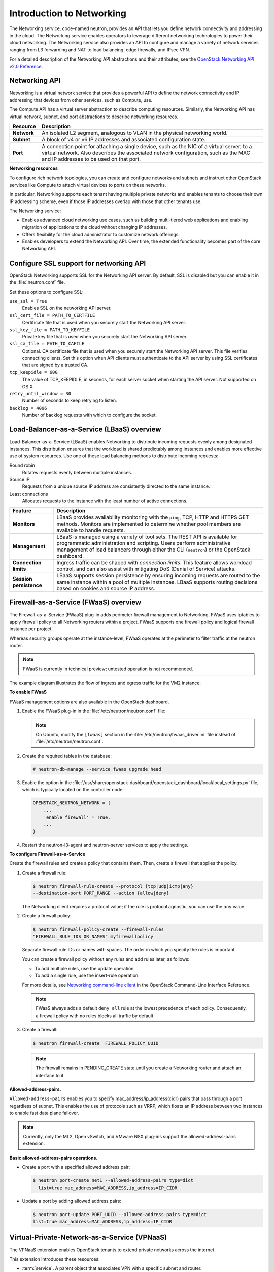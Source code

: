 ==========================
Introduction to Networking
==========================

The Networking service, code-named neutron, provides an API that lets
you define network connectivity and addressing in the cloud. The
Networking service enables operators to leverage different networking
technologies to power their cloud networking. The Networking service
also provides an API to configure and manage a variety of network
services ranging from L3 forwarding and NAT to load balancing, edge
firewalls, and IPsec VPN.

For a detailed description of the Networking API abstractions and their
attributes, see the `OpenStack Networking API v2.0
Reference <http://developer.openstack.org/api-ref-networking-v2.html>`__.

Networking API
~~~~~~~~~~~~~~

Networking is a virtual network service that provides a powerful API to
define the network connectivity and IP addressing that devices from
other services, such as Compute, use.

The Compute API has a virtual server abstraction to describe computing
resources. Similarly, the Networking API has virtual network, subnet,
and port abstractions to describe networking resources.

+---------------+-------------------------------------------------------------+
| Resource      | Description                                                 |
+===============+=============================================================+
| **Network**   | An isolated L2 segment, analogous to VLAN in the physical   |
|               | networking world.                                           |
+---------------+-------------------------------------------------------------+
| **Subnet**    | A block of v4 or v6 IP addresses and associated             |
|               | configuration state.                                        |
+---------------+-------------------------------------------------------------+
| **Port**      | A connection point for attaching a single device, such as   |
|               | the NIC of a virtual server, to a virtual network. Also     |
|               | describes the associated network configuration, such as     |
|               | the MAC and IP addresses to be used on that port.           |
+---------------+-------------------------------------------------------------+

**Networking resources**

To configure rich network topologies, you can create and configure
networks and subnets and instruct other OpenStack services like Compute
to attach virtual devices to ports on these networks.

In particular, Networking supports each tenant having multiple private
networks and enables tenants to choose their own IP addressing scheme,
even if those IP addresses overlap with those that other tenants use.

The Networking service:

-  Enables advanced cloud networking use cases, such as building
   multi-tiered web applications and enabling migration of applications
   to the cloud without changing IP addresses.

-  Offers flexibility for the cloud administrator to customize network
   offerings.

-  Enables developers to extend the Networking API. Over time, the
   extended functionality becomes part of the core Networking API.

Configure SSL support for networking API
~~~~~~~~~~~~~~~~~~~~~~~~~~~~~~~~~~~~~~~~

OpenStack Networking supports SSL for the Networking API server. By
default, SSL is disabled but you can enable it in the :file:`neutron.conf`
file.

Set these options to configure SSL:

``use_ssl = True``
    Enables SSL on the networking API server.

``ssl_cert_file = PATH_TO_CERTFILE``
    Certificate file that is used when you securely start the Networking
    API server.

``ssl_key_file = PATH_TO_KEYFILE``
    Private key file that is used when you securely start the Networking
    API server.

``ssl_ca_file = PATH_TO_CAFILE``
    Optional. CA certificate file that is used when you securely start
    the Networking API server. This file verifies connecting clients.
    Set this option when API clients must authenticate to the API server
    by using SSL certificates that are signed by a trusted CA.

``tcp_keepidle = 600``
    The value of TCP\_KEEPIDLE, in seconds, for each server socket when
    starting the API server. Not supported on OS X.

``retry_until_window = 30``
    Number of seconds to keep retrying to listen.

``backlog = 4096``
    Number of backlog requests with which to configure the socket.

Load-Balancer-as-a-Service (LBaaS) overview
~~~~~~~~~~~~~~~~~~~~~~~~~~~~~~~~~~~~~~~~~~~

Load-Balancer-as-a-Service (LBaaS) enables Networking to distribute
incoming requests evenly among designated instances. This distribution
ensures that the workload is shared predictably among instances and
enables more effective use of system resources. Use one of these load
balancing methods to distribute incoming requests:

Round robin
    Rotates requests evenly between multiple instances.

Source IP
    Requests from a unique source IP address are consistently directed
    to the same instance.

Least connections
    Allocates requests to the instance with the least number of active
    connections.

+-------------------------+---------------------------------------------------+
| Feature                 | Description                                       |
+=========================+===================================================+
| **Monitors**            | LBaaS provides availability monitoring with the   |
|                         | ``ping``, TCP, HTTP and HTTPS GET methods.        |
|                         | Monitors are implemented to determine whether     |
|                         | pool members are available to handle requests.    |
+-------------------------+---------------------------------------------------+
| **Management**          | LBaaS is managed using a variety of tool sets.    |
|                         | The REST API is available for programmatic        |
|                         | administration and scripting. Users perform       |
|                         | administrative management of load balancers       |
|                         | through either the CLI (``neutron``) or the       |
|                         | OpenStack dashboard.                              |
+-------------------------+---------------------------------------------------+
| **Connection limits**   | Ingress traffic can be shaped with *connection    |
|                         | limits*. This feature allows workload control,    |
|                         | and can also assist with mitigating DoS (Denial   |
|                         | of Service) attacks.                              |
+-------------------------+---------------------------------------------------+
| **Session persistence** | LBaaS supports session persistence by ensuring    |
|                         | incoming requests are routed to the same instance |
|                         | within a pool of multiple instances. LBaaS        |
|                         | supports routing decisions based on cookies and   |
|                         | source IP address.                                |
+-------------------------+---------------------------------------------------+


Firewall-as-a-Service (FWaaS) overview
~~~~~~~~~~~~~~~~~~~~~~~~~~~~~~~~~~~~~~

The Firewall-as-a-Service (FWaaS) plug-in adds perimeter firewall
management to Networking. FWaaS uses iptables to apply firewall policy
to all Networking routers within a project. FWaaS supports one firewall
policy and logical firewall instance per project.

Whereas security groups operate at the instance-level, FWaaS operates at
the perimeter to filter traffic at the neutron router.

.. Note::

    FWaaS is currently in technical preview; untested operation is not
    recommended.

The example diagram illustrates the flow of ingress and egress traffic
for the VM2 instance:

|FWaaS architecture|

**To enable FWaaS**

FWaaS management options are also available in the OpenStack dashboard.

#. Enable the FWaaS plug-in in the :file:`/etc/neutron/neutron.conf` file:

   .. code-block:: ini
      :linenos:

       service_plugins = firewall
       [service_providers]
       ...
       service_provider = FIREWALL:Iptables:neutron.agent.linux.iptables_
       firewall.OVSHybridIptablesFirewallDriver:default

       [fwaas]
       driver = neutron_fwaas.services.firewall.drivers.linux.iptables_
       fwaas.IptablesFwaasDriver
       enabled = True

   .. Note::

       On Ubuntu, modify the ``[fwaas]`` section in the
       :file:`/etc/neutron/fwaas_driver.ini` file instead of
       :file:`/etc/neutron/neutron.conf`.

#. Create the required tables in the database:

   .. code:: console

       # neutron-db-manage --service fwaas upgrade head

#. Enable the option in the
   :file:`/usr/share/openstack-dashboard/openstack_dashboard/local/local_settings.py`
   file, which is typically located on the controller node:

   .. code:: ini

        OPENSTACK_NEUTRON_NETWORK = {
            ...
            'enable_firewall' = True,
            ...
        }

#. Restart the neutron-l3-agent and neutron-server services to apply the
   settings.

**To configure Firewall-as-a-Service**

Create the firewall rules and create a policy that contains them. Then,
create a firewall that applies the policy.

#. Create a firewall rule:

   .. code:: console

       $ neutron firewall-rule-create --protocol {tcp|udp|icmp|any}
       --destination-port PORT_RANGE --action {allow|deny}

   The Networking client requires a protocol value; if the rule is protocol
   agnostic, you can use the ``any`` value.

#. Create a firewall policy:

   .. code:: console

       $ neutron firewall-policy-create --firewall-rules
       "FIREWALL_RULE_IDS_OR_NAMES" myfirewallpolicy

   Separate firewall rule IDs or names with spaces. The order in which you
   specify the rules is important.

   You can create a firewall policy without any rules and add rules later,
   as follows:

   -  To add multiple rules, use the update operation.

   -  To add a single rule, use the insert-rule operation.

   For more details, see `Networking command-line
   client <http://docs.openstack.org/cli-reference/content/
   neutronclient_commands.html#neutronclient_subcommand_
   firewall-policy-create>`__
   in the OpenStack Command-Line Interface Reference.

   .. Note::

       FWaaS always adds a default ``deny all`` rule at the lowest precedence of
       each policy. Consequently, a firewall policy with no rules blocks
       all traffic by default.

#. Create a firewall:

   .. code:: console

       $ neutron firewall-create  FIREWALL_POLICY_UUID

   .. Note::

       The firewall remains in PENDING\_CREATE state until you create a
       Networking router and attach an interface to it.

**Allowed-address-pairs.**

``Allowed-address-pairs`` enables you to specify
mac_address/ip_address(cidr) pairs that pass through a port regardless
of subnet. This enables the use of protocols such as VRRP, which floats
an IP address between two instances to enable fast data plane failover.

.. Note::

   Currently, only the ML2, Open vSwitch, and VMware NSX plug-ins
   support the allowed-address-pairs extension.

**Basic allowed-address-pairs operations.**

- Create a port with a specified allowed address pair:

  .. code:: console

     $ neutron port-create net1 --allowed-address-pairs type=dict
       list=true mac_address=MAC_ADDRESS,ip_address=IP_CIDR

- Update a port by adding allowed address pairs:

  .. code:: console

     $ neutron port-update PORT_UUID --allowed-address-pairs type=dict
     list=true mac_address=MAC_ADDRESS,ip_address=IP_CIDR

.. |FWaaS architecture| image:: ../../common/figures/fwaas.png


Virtual-Private-Network-as-a-Service (VPNaaS)
~~~~~~~~~~~~~~~~~~~~~~~~~~~~~~~~~~~~~~~~~~~~~

The VPNaaS extension enables OpenStack tenants to extend private networks
across the internet.

This extension introduces these resources:

- :term:`service`. A parent object that associates VPN with a specific subnet
  and router.

- The Internet Key Exchange (IKE) policy that identifies the authentication
  and encryption algorithm to use during phase one and two negotiation of a
  VPN connection.

- The IP security policy that specifies the authentication and encryption
  algorithm and encapsulation mode to use for
  the established VPN connection.

- Details for the site-to-site IPsec connection, including the peer CIDRs,
  MTU, authentication mode, peer address, DPD settings, and status.

This initial implementation of the VPNaaS extension provides:

- Site-to-site VPN that connects two private networks.

- Multiple VPN connections per tenant.

- IKEv1 policy support with 3des, aes-128, aes-256, or aes-192 encryption.

- IPSec policy support with 3des, aes-128, aes-192, or aes-256 encryption,
  sha1 authentication, ESP, AH, or AH-ESP transform protocol, and tunnel or
  transport mode encapsulation.

- Dead Peer Detection (DPD) with hold, clear, restart, disabled, or
  restart-by-peer actions.
